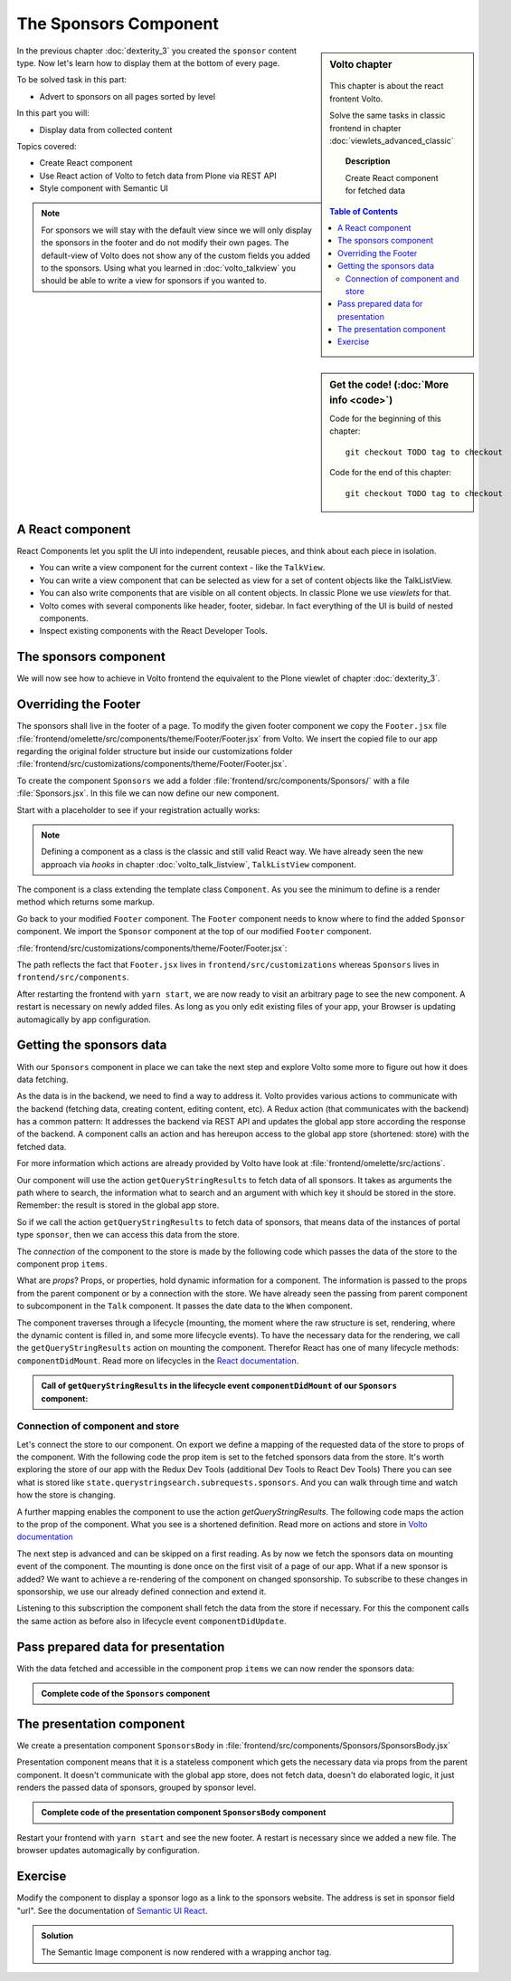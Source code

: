 .. _volto-component-label:

======================
The Sponsors Component
======================

.. sidebar:: Volto chapter

  .. figure:: _static/Volto.svg
     :alt: Volto Logo

  This chapter is about the react frontent Volto.

  Solve the same tasks in classic frontend in chapter :doc:`viewlets_advanced_classic`


  .. topic:: Description

      Create React component for fetched data

  .. contents:: Table of Contents
    :depth: 2
    :local:



.. sidebar:: Get the code! (:doc:`More info <code>`)

   Code for the beginning of this chapter::

       git checkout TODO tag to checkout

   Code for the end of this chapter::

        git checkout TODO tag to checkout


In the previous chapter :doc:`dexterity_3` you created the ``sponsor`` content type.
Now let's learn how to display them at the bottom of every page.

To be solved task in this part:

* Advert to sponsors on all pages sorted by level

In this part you will:

* Display data from collected content

Topics covered:

* Create React component
* Use React action of Volto to fetch data from Plone via REST API
* Style component with Semantic UI


.. figure:: _static/volto_component_sponsors.png
   :alt: Sponsors component


.. note::

  For sponsors we will stay with the default view since we will only display the sponsors in the footer and do not modify their own pages.
  The default-view of Volto does not show any of the custom fields you added to the sponsors.
  Using what you learned in :doc:`volto_talkview` you should be able to write a view for sponsors if you wanted to.


.. _volto-component-component-label:

A React component
-----------------

React Components let you split the UI into independent, reusable pieces, and think about each piece in isolation.

* You can write a view component for the current context - like the ``TalkView``.
* You can write a view component that can be selected as view for a set of content objects like the TalkListView.
* You can also write components that are visible on all content objects. In classic Plone we use *viewlets* for that.

* Volto comes with several components like header, footer, sidebar. In fact everything of the UI is build of nested components.
* Inspect existing components with the React Developer Tools.


.. _volto-component-sponsors-label:

The sponsors component
----------------------

We will now see how to achieve in Volto frontend the equivalent to the Plone viewlet of chapter :doc:`dexterity_3`.


Overriding the Footer
---------------------

The sponsors shall live in the footer of a page. To modify the given footer component we copy the ``Footer.jsx`` file :file:`frontend/omelette/src/components/theme/Footer/Footer.jsx` from Volto. We insert the copied file to our app regarding the original folder structure but inside our customizations folder :file:`frontend/src/customizations/components/theme/Footer/Footer.jsx`.


.. only:: not presentation

  In this file ``Footer.jsx`` we can now modify the to be rendered html by adding a subcomponent ``Sponsors``. 


  Be aware that the following code is JSX. JSX is Javascript that can handle html in a handy way. What you see is a component defined as an arrow function. The function returns markup consisting of enriched html: The tag ``<Sponsors />`` forces a rendering of the Sponsors component.

.. code-block:: jsx
    :linenos:
    :emphasize-lines: 4

    const Footer = ({ intl }) => (
      <Segment role="contentinfo" vertical padded>
        <Container>
          <Sponsors />
          <Segment
            basic
            inverted
            color="grey"
            textAlign="center"
            className="discreet"
          >

.. only:: not presentation

    This will show an additional component.

    * It is visible on all pages since it is a subcomponent of footer.
    * Later on it can be made conditional if necessary.

To create the component ``Sponsors`` we add a folder :file:`frontend/src/components/Sponsors/` with a file :file:`Sponsors.jsx`. In this file we can now define our new component.

Start with a placeholder to see if your registration actually works:

.. code-block:: jsx
    :linenos:

    import React, { Component } from 'react';

    class Sponsors extends Component {
      render() {
        return <h3>We ❤ our sponsors</h3>;
      }
    }

    export default Sponsors;

.. note::

  Defining a component as a class is the classic and still valid React way. We have already seen the new approach via *hooks* in chapter :doc:`volto_talk_listview`, ``TalkListView`` component.

The component is a class extending the template class ``Component``. As you see the minimum to define is a render method which returns some markup.


Go back to your modified ``Footer`` component. The ``Footer`` component needs to know where to find the added ``Sponsor`` component. We import the ``Sponsor`` component at the top of our modified ``Footer`` component.

:file:`frontend/src/customizations/components/theme/Footer/Footer.jsx`:

.. code-block:: jsx
    :linenos:

    import { Sponsors } from '../../../../components';

The path reflects the fact that ``Footer.jsx`` lives in ``frontend/src/customizations`` whereas ``Sponsors`` lives in ``frontend/src/components``.



After restarting the frontend with ``yarn start``, we are now ready to visit an arbitrary page to see the new component. A restart is necessary on newly added files. As long as you only edit existing files of your app, your Browser is updating automagically by app configuration.


Getting the sponsors data
-------------------------

With our ``Sponsors`` component in place we can take the next step and explore Volto some more to figure out how it does data fetching.

As the data is in the backend, we need to find a way to address it. Volto provides various actions to communicate with the backend (fetching data, creating content, editing content, etc). A Redux action (that communicates with the backend) has a common pattern: It addresses the backend via REST API and updates the global app store according the response of the backend. A component calls an action and has hereupon access to the global app store (shortened: store) with the fetched data. 


For more information which actions are already provided by Volto have look at :file:`frontend/omelette/src/actions`. 

Our component will use the action ``getQueryStringResults`` to fetch data of all sponsors. It takes as arguments the path where to search, the information what to search and an argument with which key it should be stored in the store. Remember: the result is stored in the global app store.

.. todo::

    Why use getQueryStringResults? How and why is this different to what we did in the talklistview?

    Go step by step with working code for each step.

So if we call the action ``getQueryStringResults`` to fetch data of sponsors, that means data of the instances of portal type ``sponsor``, then we can access this data from the store.

The *connection* of the component to the store is made by the following code which passes the data of the store to the component prop ``items``. 


What are *props*? Props, or properties, hold dynamic information for a component. The information is passed to the props from the parent component or by a connection with the store. We have already seen the passing from parent component to subcomponent in the ``Talk`` component. It passes the date data to the ``When`` component. 

.. code-block:: jsx
    :linenos:

    <When
      start={content.start}
      end={content.end}
      whole_day={content.whole_day}
      open_end={content.open_end}
    />


The component traverses through a lifecycle (mounting, the moment where the raw structure is set, rendering, where the dynamic content is filled in, and some more lifecycle events). To have the necessary data for the rendering, we call the ``getQueryStringResults`` action on mounting the component. Therefor React has one of many lifecycle methods: ``componentDidMount``.
Read more on lifecycles in the `React documentation <https://reactjs.org/docs/react-component.html#the-component-lifecycle>`_.


.. admonition:: Call of ``getQueryStringResults`` in the lifecycle event ``componentDidMount`` of our ``Sponsors`` component:
    :class: toggle

    .. code-block:: jsx
        :linenos:
        :emphasize-lines: 14-22,61-68

        /**
        * Sponsors component.
        * @module components/Sponsors/Sponsors
        */

        import React, { Component } from 'react';
        import PropTypes from 'prop-types';
        import { connect } from 'react-redux';

        import { getQueryStringResults } from '@plone/volto/actions';

        import SponsorsBody from './SponsorsBody';

        const toSearchOptions = {
          query: [
            {
              i: 'portal_type',
              o: 'plone.app.querystring.operation.selection.any',
              v: ['sponsor'],
            },
          ],
        };

        /**
        * Component to display the sponsors.
        * @class Sponsors
        * @extends Component
        */
        class Sponsors extends Component {
          /**
          * Property types.
          * @property {Object} propTypes Property types.
          * @static
          */
          static propTypes = {
            getQueryStringResults: PropTypes.func.isRequired,
            items: PropTypes.arrayOf(
              PropTypes.shape({
                '@id': PropTypes.string,
                '@type': PropTypes.string,
                title: PropTypes.string,
                description: PropTypes.string,
              }),
            ),
          };

          /**
          * Default (values of) properties.
          * @property {Object} defaultProps Default properties.
          * @static
          */
          static defaultProps = {
            items: [],
          };

          /**
          * Component did mount
          * @method componentDidMount
          * @returns {undefined}
          */
          componentDidMount() {
            // call action getQueryStringResults
            this.props.getQueryStringResults(
              '/',
              { ...toSearchOptions, fullobjects: 1 },
              'sponsors',
            );
          }

          /**
          * Component did update
          * @method componentDidUpdate
          * @param {Object} prevProps Previous properties
          * @returns {undefined}
          *
          * Update component when a new sponsor is created / deleted / updated.
          * Two steps are necessary:
          * - subscription of a value / of values in store that reflects the fact that a new sponsor is created / deleted / updated.
          * - call search action on property change; do it here in componentDidUpdate
          */
          componentDidUpdate(prevProps) {
            if (
              // content type instance created and instance is sponsor
              (this.props.subscribedValueContent.create.loaded &&
                this.props.subscribedValueContent.data['@type'] === 'sponsor' &&
                this.props.subscribedValueContent !==
                  prevProps.subscribedValueContent) ||
              // content pasted in /contents
              (this.props.subscribedValueClipboard.request.loaded &&
                this.props.subscribedValueClipboard !==
                  prevProps.subscribedValueClipboard) ||
              // content deleted
              (this.props.subscribedValueContent.delete.loaded &&
                this.props.subscribedValueContent !== prevProps.subscribedValueContent) ||
              // content updated
              (this.props.subscribedValueContent.update.loaded &&
                this.props.subscribedValueContent !== prevProps.subscribedValueContent)
            ) {
              // then call action getQueryStringResults
              this.props.getQueryStringResults(
                '/',
                { ...toSearchOptions, fullobjects: 1 },
                'sponsors',
              );
            }
          }

          /**
          * Render method.
          * @method render
          * @returns {string} Markup for the component.
          */
          render() {
            return <SponsorsBody sponsorlist={this.props.items} />;
          }
        }

        export default connect(
          state => ({
            items: state.querystringsearch.subrequests.sponsors?.items || [],
            // subsription of something in store that is updated on creation of a sponsor
            // see docstring componentDidUpdate
            subscribedValueContent: state.content,
            subscribedValueClipboard: state.clipboard,
          }),
          { getQueryStringResults },
        )(Sponsors);


Connection of component and store
^^^^^^^^^^^^^^^^^^^^^^^^^^^^^^^^^

Let's connect the store to our component. On export we define a mapping of the requested data of the store to props of the component. With the following code the prop item is set to the fetched sponsors data from the store. It's worth exploring the store of our app with the Redux Dev Tools (additional Dev Tools to React Dev Tools) There you can see what is stored like ``state.querystringsearch.subrequests.sponsors``. And you can walk through time and watch how the store is changing.

.. code-block:: jsx
    :linenos:
    :emphasize-lines: 3

    export default connect(
      state => ({
        items: state.querystringsearch.subrequests.sponsors?.items || [],
        // subsription of something in store that is updated on creation of a sponsor
        // see docstring componentDidUpdate
        subscribedValueContent: state.content,
        subscribedValueClipboard: state.clipboard,
      }),
      { getQueryStringResults },
    )(Sponsors);

A further mapping enables the component to use the action `getQueryStringResults`. The following code maps the action to the prop of the component. What you see is a shortened definition. Read more on actions and store in `Volto documentation <https://training.plone.org/5/volto/actions-reducers.html>`_

.. code-block:: jsx
    :linenos:
    :emphasize-lines: 9

    export default connect(
      state => ({
        items: state.querystringsearch.subrequests.sponsors?.items || [],
        // subsription of something in store that is updated on creation of a sponsor
        // see docstring componentDidUpdate
        subscribedValueContent: state.content,
        subscribedValueClipboard: state.clipboard,
      }),
      { getQueryStringResults },
    )(Sponsors);

The next step is advanced and can be skipped on a first reading. As by now we fetch the sponsors data on mounting event of the component. The mounting is done once on the first visit of a page of our app. 
What if a new sponsor is added? We want to achieve a re-rendering of the component on changed sponsorship. To subscribe to these changes in sponsorship, we use our already defined connection and extend it.

.. code-block:: jsx
    :linenos:
    :emphasize-lines: 4-7

    export default connect(
      state => ({
        items: state.querystringsearch.subrequests.sponsors?.items || [],
        // subsription of something in store that is updated on creation of a sponsor
        // see docstring componentDidUpdate
        subscribedValueContent: state.content,
        subscribedValueClipboard: state.clipboard,
      }),
      { getQueryStringResults },
    )(Sponsors);

Listening to this subscription the component shall fetch the data from the store if necessary. For this the component calls the same action as before also in lifecycle event ``componentDidUpdate``.

.. code-block:: jsx
    :linenos:
    :emphasize-lines: 31-35

    /**
    * Component did update
    * @method componentDidUpdate
    * @param {Object} prevProps Previous properties
    * @returns {undefined}
    *
    * Update component when a new sponsor is created / deleted / updated.
    * Two steps are necessary:
    * - subscription of a value / of values in store that reflects the fact that a new sponsor is created / deleted / updated.
    * - call search action on property change; do it here in componentDidUpdate
    */
    componentDidUpdate(prevProps) {
      if (
        // content type instance created and instance is sponsor
        (this.props.subscribedValueContent.create.loaded &&
          this.props.subscribedValueContent.data['@type'] === 'sponsor' &&
          this.props.subscribedValueContent !==
            prevProps.subscribedValueContent) ||
        // content pasted in /contents
        (this.props.subscribedValueClipboard.request.loaded &&
          this.props.subscribedValueClipboard !==
            prevProps.subscribedValueClipboard) ||
        // content deleted
        (this.props.subscribedValueContent.delete.loaded &&
          this.props.subscribedValueContent !== prevProps.subscribedValueContent) ||
        // content updated
        (this.props.subscribedValueContent.update.loaded &&
          this.props.subscribedValueContent !== prevProps.subscribedValueContent)
      ) {
        // then call action getQueryStringResults
        this.props.getQueryStringResults(
          '/',
          { ...toSearchOptions, fullobjects: 1 },
          'sponsors',
        );
      }
    }
      


Pass prepared data for presentation
-----------------------------------

With the data fetched and accessible in the component prop ``items`` we can
now render the sponsors data:

.. code-block:: jsx
    :linenos:

    render() {
      return <SponsorsBody sponsorlist={this.props.items} />;
    }


.. admonition:: Complete code of the ``Sponsors`` component
    :class: toggle

    .. code-block:: jsx
        :linenos:
        :emphasize-lines: 3

        /**
         * Sponsors component.
         * @module components/Sponsors/Sponsors
         */

        import React, { Component } from 'react';
        import PropTypes from 'prop-types';
        import { connect } from 'react-redux';

        import { getQueryStringResults } from '@plone/volto/actions';

        import SponsorsBody from './SponsorsBody';

        const toSearchOptions = {
          query: [
            {
              i: 'portal_type',
              o: 'plone.app.querystring.operation.selection.any',
              v: ['sponsor'],
            },
          ],
        };

        /**
        * Component to display the sponsors.
        * @class Sponsors
        * @extends Component
        */
        class Sponsors extends Component {
          /**
          * Property types.
          * @property {Object} propTypes Property types.
          * @static
          */
          static propTypes = {
            getQueryStringResults: PropTypes.func.isRequired,
            items: PropTypes.arrayOf(
              PropTypes.shape({
                '@id': PropTypes.string,
                '@type': PropTypes.string,
                title: PropTypes.string,
                description: PropTypes.string,
              }),
            ),
          };

          /**
          * Default (values of) properties.
          * @property {Object} defaultProps Default properties.
          * @static
          */
          static defaultProps = {
            items: [],
          };

          /**
          * Component did mount
          * @method componentDidMount
          * @returns {undefined}
          */
          componentDidMount() {
            // call action getQueryStringResults
            this.props.getQueryStringResults(
              '/',
              { ...toSearchOptions, fullobjects: 1 },
              'sponsors',
            );
          }

          /**
          * Component did update
          * @method componentDidUpdate
          * @param {Object} prevProps Previous properties
          * @returns {undefined}
          *
          * Update component when a new sponsor is created / deleted / updated.
          * Two steps are necessary:
          * - subscription of a value / of values in store that reflects the fact that a new sponsor is created / deleted / updated.
          * - call search action on property change; do it here in componentDidUpdate
          */
          componentDidUpdate(prevProps) {
            if (
              // content type instance created and instance is sponsor
              (this.props.subscribedValueContent.create.loaded &&
                this.props.subscribedValueContent.data['@type'] === 'sponsor' &&
                this.props.subscribedValueContent !==
                  prevProps.subscribedValueContent) ||
              // content pasted in /contents
              (this.props.subscribedValueClipboard.request.loaded &&
                this.props.subscribedValueClipboard !==
                  prevProps.subscribedValueClipboard) ||
              // content deleted
              (this.props.subscribedValueContent.delete.loaded &&
                this.props.subscribedValueContent !== prevProps.subscribedValueContent) ||
              // content updated
              (this.props.subscribedValueContent.update.loaded &&
                this.props.subscribedValueContent !== prevProps.subscribedValueContent)
            ) {
              // then call action getQueryStringResults
              this.props.getQueryStringResults(
                '/',
                { ...toSearchOptions, fullobjects: 1 },
                'sponsors',
              );
            }
          }

          /**
          * Render method.
          * @method render
          * @returns {string} Markup for the component.
          */
          render() {
            return <SponsorsBody sponsorlist={this.props.items} />;
          }
        }

        export default connect(
          state => ({
            items: state.querystringsearch.subrequests.sponsors?.items || [],
            // subsription of something in store that is updated on creation of a sponsor
            // see docstring componentDidUpdate
            subscribedValueContent: state.content,
            subscribedValueClipboard: state.clipboard,
          }),
          { getQueryStringResults },
        )(Sponsors);




.. only:: not presentation

  .. note::

      Keep this common pattern in mind: splitting a component in two parts: a container component to fetch data and a presentation component to render a presentation.



The presentation component
--------------------------

We create a presentation component ``SponsorsBody`` in :file:`frontend/src/components/Sponsors/SponsorsBody.jsx`

Presentation component means that it is a stateless component which gets the necessary data via props from the parent component. It doesn't communicate with the global app store, does not fetch data, doesn't do elaborated logic, it just renders the passed data of sponsors, grouped by sponsor level.

.. code-block:: jsx
    :linenos:
    :emphasize-lines: 12-47

    <Segment
      basic
      textAlign="center"
      className="sponsors"
      aria-label="Sponsors"
      inverted
    >
      <div className="sponsorheader">
        <h3 className="subheadline">We ❤ our sponsors</h3>
      </div>
      {sponsorlist?.length && (
        <List>
          {Object.entries(LevelVocabulary).map(level => {
            if (sponsors[level[0]].length) {
              return (
                <List.Item
                  key={level[0]}
                  className={'sponsorlevel ' + level[0]}
                >
                  <h3>{level[0].toUpperCase()}</h3>
                  <List horizontal>
                    {sponsors[level[0]].map(item => (
                      <List.Item key={item['UID']} className="sponsor">
                        {item.logo ? (
                          <Image
                            className="logo"
                            as="a"
                            href={item.url}
                            target="_blank"
                            src={flattenToAppURL(
                              item.logo.scales.preview.download,
                            )}
                            size="small"
                            alt={item.title}
                            title={item.title}
                          />
                        ) : (
                          <a href={item['@id']}>{item.title}</a>
                        )}
                      </List.Item>
                    ))}
                  </List>
                </List.Item>
              );
            }
          })}
        </List>
      )}
    </Segment>


.. todo::

    explain code of presentation component


.. admonition:: Complete code of the presentation component ``SponsorsBody`` component
    :class: toggle

    .. code-block:: jsx
        :linenos:

        import React from 'react';
        import { List, Segment, Image } from 'semantic-ui-react';
        import { flattenToAppURL } from '@plone/volto/helpers';

        const LevelVocabulary = {
          platinum: 'Platinum Sponsor',
          gold: 'Gold Sponsor',
          silver: 'Silver Sponsor',
          bronze: 'Bronze Sponsor',
        };

        /**
        * sponsors presentation
        * @function SponsorsBody
        * @param {Array} sponsorlist list of sponsors with name, level, logo.
        * @returns {string} Markup of the component.
        */
        const SponsorsBody = ({ sponsorlist }) => {
          const groupedSponsors = sponsorlist => {
            let result = {};
            for (const level in LevelVocabulary) {
              result[level] = sponsorlist.filter(el => el.level.token === level);
            }
            return result;
          };

          const sponsors = groupedSponsors(sponsorlist);

          return (
            <Segment
              basic
              textAlign="center"
              className="sponsors"
              aria-label="Sponsors"
              inverted
            >
              <div className="sponsorheader">
                <h3 className="subheadline">We ❤ our sponsors</h3>
              </div>
              {sponsorlist?.length && (
                <List>
                  {Object.entries(LevelVocabulary).map(level => {
                    if (sponsors[level[0]].length) {
                      return (
                        <List.Item
                          key={level[0]}
                          className={'sponsorlevel ' + level[0]}
                        >
                          <h3>{level[0].toUpperCase()}</h3>
                          <List horizontal>
                            {sponsors[level[0]].map(item => (
                              <List.Item key={item['UID']} className="sponsor">
                                {item.logo ? (
                                  <Image
                                    className="logo"
                                    as="a"
                                    href={item.url}
                                    target="_blank"
                                    src={flattenToAppURL(
                                      item.logo.scales.preview.download,
                                    )}
                                    size="small"
                                    alt={item.title}
                                    title={item.title}
                                  />
                                ) : (
                                  <a href={item['@id']}>{item.title}</a>
                                )}
                              </List.Item>
                            ))}
                          </List>
                        </List.Item>
                      );
                    }
                  })}
                </List>
              )}
            </Segment>
          );
        };

        export default SponsorsBody;



Restart your frontend with ``yarn start`` and see the new footer. A restart is necessary since we added a new file. The browser updates automagically by configuration.

.. figure:: _static/volto_component_sponsors.png
   :alt: Sponsors component
   :align: center




.. todo::

    summary of chapter


.. _volto-component-exercise-label:

Exercise
--------

Modify the component to display a sponsor logo as a link to the sponsors website. The address is set in sponsor field "url". See the documentation of `Semantic UI React <https://react.semantic-ui.com/elements/image/#types-link>`_.

..  admonition:: Solution
    :class: toggle

    .. code-block:: jsx
        :linenos:
        :emphasize-lines: 3-5

        <Image
          className="logo"
          as="a"
          href={item.url}
          target='_blank'
          src={flattenToAppURL(item.logo.scales.preview.download)}
          size="small"
          alt={item.title}
          title={item.level?.title + ' ' + item.title}
        />

    The Semantic Image component is now rendered with a wrapping anchor tag.

    .. code-block:: html
        :linenos:

        <a
          target="_blank"
          title="Gold Sponsor Violetta Systems"
          class="ui small image logo"
          href="https://www.nzz.ch">
            <img
              src="/sponsors/violetta-systems/@@images/d1db77a4-448d-4df3-af5a-bc944c182094.png"
              alt="Violetta Systems">
        </a>
